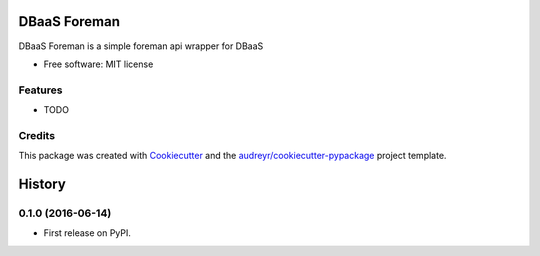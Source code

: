 ===============================
DBaaS Foreman
===============================


.. image:: https://img.shields.io/pypi/v/dbaas_foreman.svg
        :target: https://pypi.python.org/pypi/dbaas_foreman

.. image:: https://img.shields.io/travis/globocom/dbaas_foreman.svg
        :target: https://travis-ci.org/globocom/dbaas_foreman


DBaaS Foreman is a simple foreman api wrapper for DBaaS


* Free software: MIT license


Features
--------

* TODO

Credits
---------

This package was created with Cookiecutter_ and the `audreyr/cookiecutter-pypackage`_ project template.

.. _Cookiecutter: https://github.com/audreyr/cookiecutter
.. _`audreyr/cookiecutter-pypackage`: https://github.com/audreyr/cookiecutter-pypackage



=======
History
=======

0.1.0 (2016-06-14)
------------------

* First release on PyPI.



